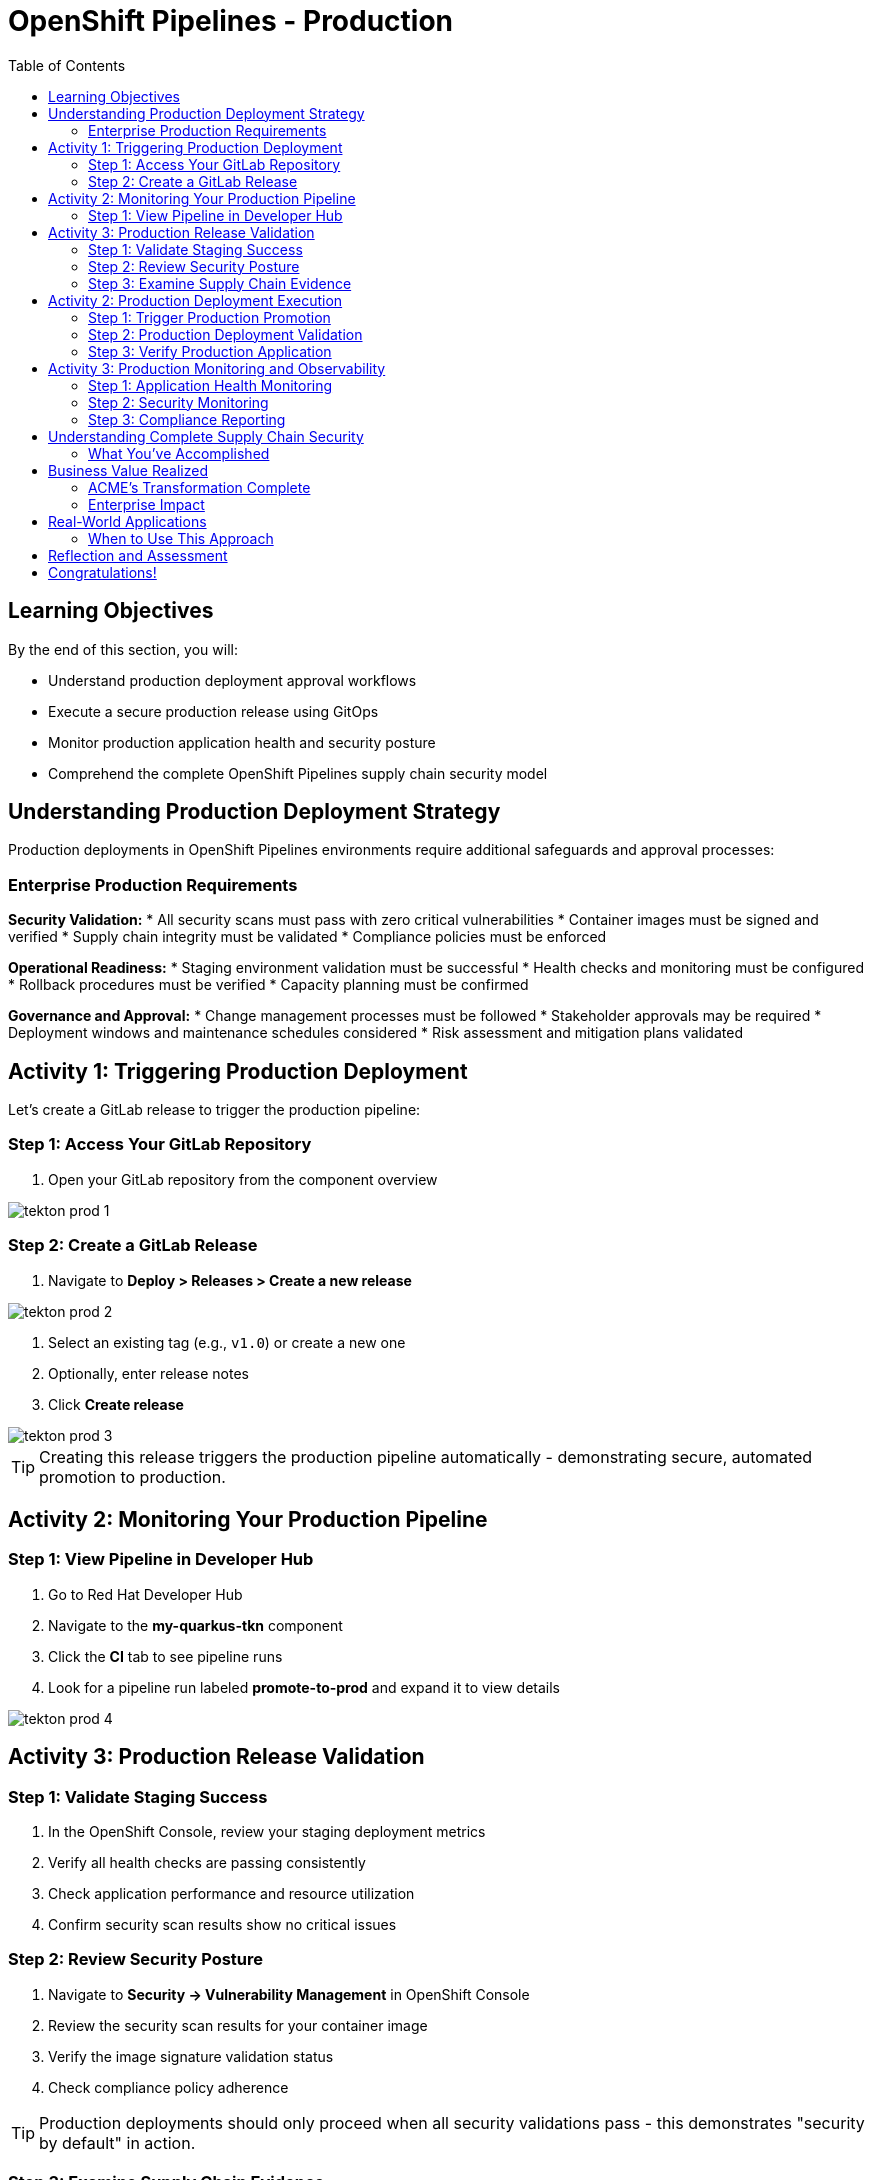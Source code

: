 = OpenShift Pipelines - Production
:source-highlighter: rouge
:toc: macro
:toclevels: 2

toc::[]

== Learning Objectives

By the end of this section, you will:

* Understand production deployment approval workflows
* Execute a secure production release using GitOps
* Monitor production application health and security posture
* Comprehend the complete OpenShift Pipelines supply chain security model

== Understanding Production Deployment Strategy

Production deployments in OpenShift Pipelines environments require additional safeguards and approval processes:

=== Enterprise Production Requirements

**Security Validation:**
* All security scans must pass with zero critical vulnerabilities
* Container images must be signed and verified
* Supply chain integrity must be validated
* Compliance policies must be enforced

**Operational Readiness:**
* Staging environment validation must be successful
* Health checks and monitoring must be configured
* Rollback procedures must be verified
* Capacity planning must be confirmed

**Governance and Approval:**
* Change management processes must be followed
* Stakeholder approvals may be required
* Deployment windows and maintenance schedules considered
* Risk assessment and mitigation plans validated

== Activity 1: Triggering Production Deployment

Let's create a GitLab release to trigger the production pipeline:

=== Step 1: Access Your GitLab Repository

. Open your GitLab repository from the component overview

image::tekton-prod-1.png[]

=== Step 2: Create a GitLab Release

. Navigate to *Deploy > Releases > Create a new release*

image::tekton-prod-2.png[]

. Select an existing tag (e.g., `v1.0`) or create a new one
. Optionally, enter release notes
. Click *Create release*

image::tekton-prod-3.png[]

TIP: Creating this release triggers the production pipeline automatically - demonstrating secure, automated promotion to production.

== Activity 2: Monitoring Your Production Pipeline

=== Step 1: View Pipeline in Developer Hub

. Go to Red Hat Developer Hub  
. Navigate to the *my-quarkus-tkn* component
. Click the *CI* tab to see pipeline runs
. Look for a pipeline run labeled *promote-to-prod* and expand it to view details

image::tekton-prod-4.png[]

== Activity 3: Production Release Validation

=== Step 1: Validate Staging Success

. In the OpenShift Console, review your staging deployment metrics
. Verify all health checks are passing consistently
. Check application performance and resource utilization
. Confirm security scan results show no critical issues

=== Step 2: Review Security Posture

. Navigate to *Security → Vulnerability Management* in OpenShift Console
. Review the security scan results for your container image
. Verify the image signature validation status
. Check compliance policy adherence

TIP: Production deployments should only proceed when all security validations pass - this demonstrates "security by default" in action.

=== Step 3: Examine Supply Chain Evidence

. In Red Hat Developer Hub, navigate to your component overview
. Review the supply chain attestations and signatures
. See the complete build provenance information
. Understand how this provides audit trail for compliance

IMPORTANT: Supply chain security provides cryptographic proof of exactly what was built, how it was built, and who authorized the build.

== Activity 2: Production Deployment Execution

=== Step 1: Trigger Production Promotion

The production deployment in this environment is configured for manual approval to demonstrate enterprise governance:

. In your GitOps repository, navigate to the `environments/prod` directory
. Create a new branch for your production deployment:
+
[source,bash]
----
git checkout -b prod-release-v1.0
----

. Update the production deployment manifest with the validated staging image
. Commit your changes:
+
[source,bash]
----
git add .
git commit -m "Deploy validated application to production"
git push origin prod-release-v1.0
----

. Create a merge request for production deployment approval

=== Step 2: Production Deployment Validation

. Monitor the GitOps sync process in ArgoCD
. Watch as the production deployment manifests are applied
. Verify the production namespace receives the new deployment
. Confirm all production health checks pass

=== Step 3: Verify Production Application

. Access your production application via its route
. Verify all functionality works as expected
. Check application logs for any errors or warnings
. Validate production monitoring is capturing metrics

== Activity 3: Production Monitoring and Observability

=== Step 1: Application Health Monitoring

. In OpenShift Console, navigate to your production application
. Review the application metrics and dashboards
. Check resource utilization and performance indicators
. Verify readiness and liveness probes are functioning

=== Step 2: Security Monitoring

. Monitor security events and alerts
. Review container security policies enforcement
. Check for any runtime security violations
. Validate network policies are properly configured

=== Step 3: Compliance Reporting

. Generate compliance reports showing:
  * Security scan results and remediation status
  * Container image signatures and verification
  * Deployment approvals and audit trails
  * Policy compliance across the supply chain

TIP: These reports demonstrate how RHADS provides automated compliance documentation for auditors.

== Understanding Complete Supply Chain Security

=== What You've Accomplished

**End-to-End Security:**
* Source code was cryptographically signed
* Container images were scanned for vulnerabilities
* Images were signed with tamper-proof signatures
* Deployment manifests were validated and approved
* Runtime security policies are actively enforced

**Complete Audit Trail:**
* Every build step is recorded and attested
* All security scan results are preserved
* Image signatures provide integrity validation
* GitOps commits show exactly what was deployed
* Compliance reports document adherence to policies

**Automated Governance:**
* Security policies are enforced automatically
* Manual approvals are captured in audit trails
* Compliance violations prevent deployment
* Rollback capabilities ensure rapid recovery

== Business Value Realized

=== ACME's Transformation Complete

**Speed Achievements:**
* **Total deployment time**: 4 weeks → 1 week
* **Security review time**: 2 weeks → Automated  
* **Production readiness**: Manual process → Automated validation
* **Developer productivity**: Dramatically increased

**Security Improvements:**
* **100% vulnerability scanning** - No exceptions
* **Cryptographic integrity** - Complete supply chain verification
* **Policy compliance** - Automatically enforced
* **Audit readiness** - Continuous compliance documentation

**Operational Excellence:**
* **Consistent deployments** - No configuration drift
* **Predictable outcomes** - Standardized processes
* **Rapid rollbacks** - GitOps-enabled recovery
* **Reduced overhead** - Self-service developer capabilities

=== Enterprise Impact

**For Developers:**
* Focus on business value creation, not infrastructure
* Immediate access to production-ready environments
* Built-in security that doesn't slow development
* Modern tooling that attracts top talent

**For Security Teams:**
* Automated policy enforcement reduces manual work
* Complete visibility into all deployments
* Cryptographic proof of compliance
* Reduced security incidents and faster remediation

**For Operations:**
* Standardized deployment processes reduce complexity
* Self-healing infrastructure reduces maintenance
* Complete observability improves troubleshooting
* Platform scales automatically with demand

== Real-World Applications

=== When to Use This Approach

**Ideal Scenarios:**
* **New OpenShift Pipelines applications** - Start with best practices
* **Microservices architectures** - Consistent deployment patterns
* **Compliance-heavy industries** - Automated audit trails
* **DevOps transformation** - Modern pipeline automation

**Key Benefits:**
* **Faster time to market** - Eliminate manual bottlenecks
* **Improved security posture** - Automated vulnerability management
* **Reduced operational overhead** - Self-service capabilities
* **Enhanced compliance** - Continuous policy enforcement

== Reflection and Assessment

Take a moment to consider:

1. **Developer Experience**: How does this OpenShift Pipelines approach compare to traditional development workflows?

2. **Security Integration**: What security capabilities are now automatically included that would typically require manual configuration?

3. **Operational Impact**: How would this approach affect your organization's platform and security teams?

4. **Business Value**: What business outcomes could your organization achieve with this level of automation?

== Congratulations!

You've successfully completed the OpenShift Pipelines development path using Tekton! You've experienced:

* **Self-service application creation** with enterprise security built-in
* **OpenShift Pipelines development** using modern browser-based tools
* **Automated CI/CD pipelines** with integrated security scanning  
* **GitOps deployment** from development through production
* **Complete supply chain security** with audit trails and compliance reporting

This represents the future of enterprise application development - secure, automated, and developer-friendly.

**Next:** Consider exploring the Jenkins module to see alternative RHADS implementation approaches, or review the complete workshop summary to plan your organization's implementation strategy.